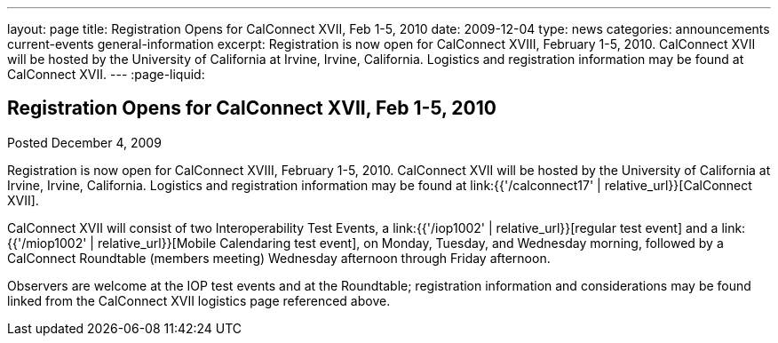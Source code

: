 ---
layout: page
title: Registration Opens for CalConnect XVII, Feb 1-5, 2010
date: 2009-12-04
type: news
categories: announcements current-events general-information
excerpt: Registration is now open for CalConnect XVIII, February 1-5, 2010. CalConnect XVII will be hosted by the University of California at Irvine, Irvine, California. Logistics and registration information may be found at CalConnect XVII.
---
:page-liquid:

== Registration Opens for CalConnect XVII, Feb 1-5, 2010

Posted December 4, 2009

Registration is now open for CalConnect XVIII, February 1-5, 2010. CalConnect XVII will be hosted by the University of California at Irvine, Irvine, California. Logistics and registration information may be found at link:{{'/calconnect17' | relative_url}}[CalConnect XVII].

CalConnect XVII will consist of two Interoperability Test Events, a link:{{'/iop1002' | relative_url}}[regular test event] and a link:{{'/miop1002' | relative_url}}[Mobile Calendaring test event], on Monday, Tuesday, and Wednesday morning, followed by a CalConnect Roundtable (members  meeting) Wednesday afternoon through Friday afternoon.

Observers are welcome at the IOP test events and at the Roundtable; registration information and considerations may be found linked from the CalConnect XVII logistics page referenced above.

